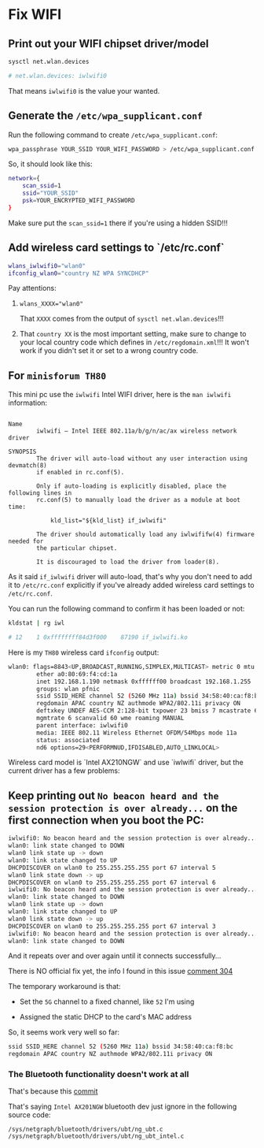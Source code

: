 * Fix WIFI

** Print out your WIFI chipset driver/model

#+BEGIN_SRC bash
  sysctl net.wlan.devices

  # net.wlan.devices: iwlwifi0
#+END_SRC

That means =iwlwifi0= is the value your wanted.


** Generate the =/etc/wpa_supplicant.conf=

Run the following command to create =/etc/wpa_supplicant.conf=:

#+BEGIN_SRC bash
  wpa_passphrase YOUR_SSID YOUR_WIFI_PASSWORD > /etc/wpa_supplicant.conf
#+END_SRC


So, it should look like this:

#+BEGIN_SRC bash
  network={
      scan_ssid=1
      ssid="YOUR_SSID"
      psk=YOUR_ENCRYPTED_WIFI_PASSWORD
  }
#+END_SRC

Make sure put the =scan_ssid=1= there if you're using a hidden SSID!!!


** Add wireless card settings to `/etc/rc.conf`

#+BEGIN_SRC bash
  wlans_iwlwifi0="wlan0"
  ifconfig_wlan0="country NZ WPA SYNCDHCP"
#+END_SRC


Pay attentions:

1. ~wlans_XXXX="wlan0"~

    That =XXXX= comes from the output of =sysctl net.wlan.devices=!!!


2. That =country XX= is the most important setting, make sure to change to your local country code which defines in =/etc/regdomain.xml=!!! It won't work if you didn't set it or set to a wrong country code.


** For =minisforum TH80=

This mini pc use the =iwlwifi= Intel WIFI driver, here is the =man iwlwifi= information:

#+BEGIN_SRC text
  
  Name
          iwlwifi – Intel IEEE 802.11a/b/g/n/ac/ax wireless network driver

  SYNOPSIS
          The driver will auto-load without any user interaction using devmatch(8)
          if enabled in rc.conf(5).

          Only if auto-loading is explicitly disabled, place the following lines in
          rc.conf(5) to manually load the driver as a module at boot time:

              kld_list="${kld_list} if_iwlwifi"

          The driver should automatically load any iwlwififw(4) firmware needed for
          the particular chipset.

          It is discouraged to load the driver from loader(8).
#+END_SRC


As it said =if_iwlwifi= driver will auto-load, that's why you don't need to add it to =/etc/rc.conf= explicitly if you've already added wireless card settings to =/etc/rc.conf=.

You can run the following command to confirm it has been loaded or not:

#+BEGIN_SRC bash
  kldstat | rg iwl

  # 12    1 0xffffffff84d3f000    87190 if_iwlwifi.ko
#+END_SRC


Here is my =TH80= wireless card =ifconfig= output:

#+BEGIN_SRC bash
  wlan0: flags=8843<UP,BROADCAST,RUNNING,SIMPLEX,MULTICAST> metric 0 mtu 1500
          ether a0:80:69:f4:cd:1a
          inet 192.168.1.190 netmask 0xffffff00 broadcast 192.168.1.255
          groups: wlan pfnic
          ssid SSID_HERE channel 52 (5260 MHz 11a) bssid 34:58:40:ca:f8:bc
          regdomain APAC country NZ authmode WPA2/802.11i privacy ON
          deftxkey UNDEF AES-CCM 2:128-bit txpower 23 bmiss 7 mcastrate 6
          mgmtrate 6 scanvalid 60 wme roaming MANUAL
          parent interface: iwlwifi0
          media: IEEE 802.11 Wireless Ethernet OFDM/54Mbps mode 11a
          status: associated
          nd6 options=29<PERFORMNUD,IFDISABLED,AUTO_LINKLOCAL>
#+END_SRC


Wireless card model is `Intel AX210NGW` and use `iwlwifi` driver, but the
current driver has a few problems:

** Keep printing out =No beacon heard and the session protection is over already...= on the first connection when you boot the PC:

#+BEGIN_SRC bash
  iwlwifi0: No beacon heard and the session protection is over already...
  wlan0: link state changed to DOWN
  wlan0 link state up -> down
  wlan0: link state changed to UP
  DHCPDISCOVER on wlan0 to 255.255.255.255 port 67 interval 5
  wlan0 link state down -> up
  DHCPDISCOVER on wlan0 to 255.255.255.255 port 67 interval 6
  iwlwifi0: No beacon heard and the session protection is over already...
  wlan0: link state changed to DOWN
  wlan0 link state up -> down
  wlan0: link state changed to UP
  wlan0 link state down -> up
  DHCPDISCOVER on wlan0 to 255.255.255.255 port 67 interval 3
  iwlwifi0: No beacon heard and the session protection is over already...
  wlan0: link state changed to DOWN
#+END_SRC

And it repeats over and over again until it connects successfully...


There is NO official fix yet, the info I found in this issue [[https://bugzilla.kernel.org/show_bug.cgi?id=203709#c304][comment 304]]

The temporary workaround is that:

- Set the =5G= channel to a fixed channel, like =52= I'm using

- Assigned the static DHCP to the card's MAC address

So, it seems work very well so far:

#+BEGIN_SRC bash
  ssid SSID_HERE channel 52 (5260 MHz 11a) bssid 34:58:40:ca:f8:bc
  regdomain APAC country NZ authmode WPA2/802.11i privacy ON
#+END_SRC


*** The Bluetooth functionality doesn't work at all

That's because this [[https://cgit.freebsd.org/src/commit/?=id=d74c589ead91118a46370edc30f10e7d65ed2636][commit]] 

That's saying =Intel AX201NGW= bluetooth dev just ignore in the following source code:

=/sys/netgraph/bluetooth/drivers/ubt/ng_ubt.c=
=/sys/netgraph/bluetooth/drivers/ubt/ng_ubt_intel.c=

